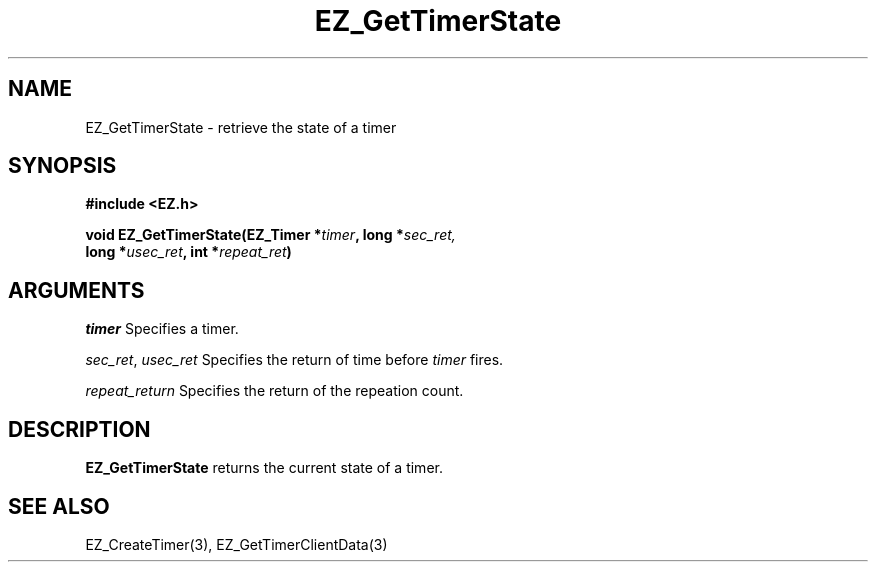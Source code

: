 '\"
'\" Copyright (c) 1997 Maorong Zou
'\" 
.TH EZ_GetTimerState 3 "" EZWGL "EZWGL Functions"
.BS
.SH NAME
EZ_GetTimerState \- retrieve the state of a timer

.SH SYNOPSIS
.nf
.B #include <EZ.h>
.sp
.BI "void EZ_GetTimerState(EZ_Timer *" timer ", long *" sec_ret,
.BI "                      long *" usec_ret ", int *" repeat_ret )

.SH ARGUMENTS

\fItimer\fR  Specifies a timer.
.sp
\fIsec_ret\fR, \fIusec_ret\fR  Specifies the return of time before
\fItimer\fR fires.
.sp
\fIrepeat_return\fR Specifies the return of the repeation count.

.SH DESCRIPTION
.PP
\fBEZ_GetTimerState\fR returns the current state of a timer.

.SH "SEE ALSO"
EZ_CreateTimer(3), EZ_GetTimerClientData(3)


